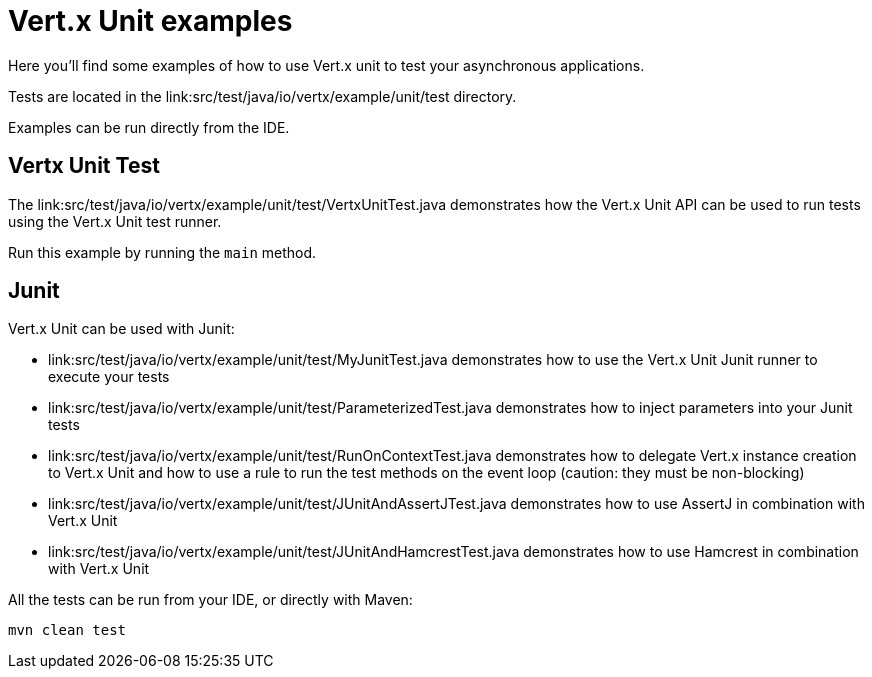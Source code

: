 = Vert.x Unit examples

Here you'll find some examples of how to use Vert.x unit to test your asynchronous applications.

Tests are located in the link:src/test/java/io/vertx/example/unit/test directory.

Examples can be run directly from the IDE.

== Vertx Unit Test

The link:src/test/java/io/vertx/example/unit/test/VertxUnitTest.java demonstrates how the Vert.x Unit API can be used to run tests using the Vert.x Unit test runner.

Run this example by running the `main` method.

== Junit

Vert.x Unit can be used with Junit:

* link:src/test/java/io/vertx/example/unit/test/MyJunitTest.java demonstrates how to use the Vert.x Unit Junit runner
 to execute your tests
* link:src/test/java/io/vertx/example/unit/test/ParameterizedTest.java demonstrates how to inject parameters into
 your Junit tests
* link:src/test/java/io/vertx/example/unit/test/RunOnContextTest.java demonstrates how to delegate Vert.x instance
 creation to Vert.x Unit and how to use a rule to run the test methods on the event loop (caution: they must be non-blocking)
* link:src/test/java/io/vertx/example/unit/test/JUnitAndAssertJTest.java demonstrates how to use AssertJ in
 combination with Vert.x Unit
* link:src/test/java/io/vertx/example/unit/test/JUnitAndHamcrestTest.java demonstrates how to use Hamcrest in
 combination with Vert.x Unit

All the tests can be run from your IDE, or directly with Maven:

```
mvn clean test
```

